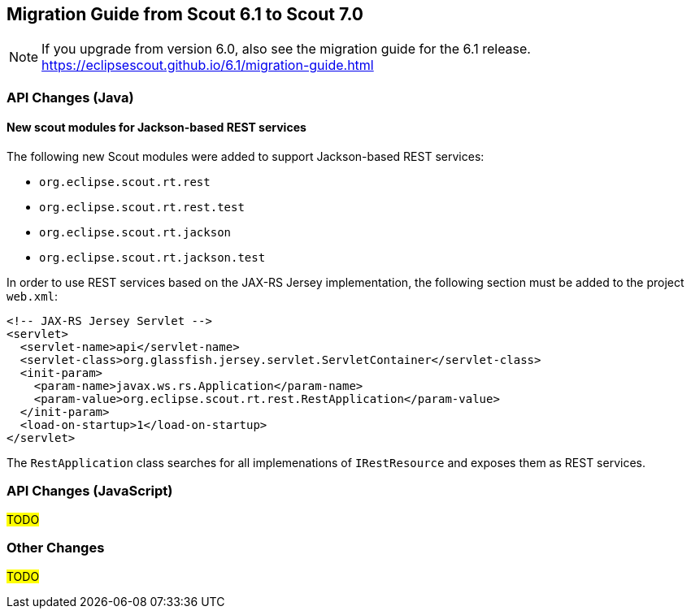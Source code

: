 ////
Howto:
- Write this document such that it helps people to migrate. Describe what they should do.
- Chronological order is not necessary.
- Choose the right top level chapter (java, js, other)
////

== Migration Guide from Scout 6.1 to Scout 7.0

////
  =============================================================================
  === API CHANGES IN JAVA CODE ================================================
  =============================================================================
////

NOTE: If you upgrade from version 6.0, also see the migration guide for the 6.1 release. +
https://eclipsescout.github.io/6.1/migration-guide.html +

=== API Changes (Java)

==== New scout modules for Jackson-based REST services

The following new Scout modules were added to support Jackson-based REST services:

* `org.eclipse.scout.rt.rest`
* `org.eclipse.scout.rt.rest.test`
* `org.eclipse.scout.rt.jackson`
* `org.eclipse.scout.rt.jackson.test`

In order to use REST services based on the JAX-RS Jersey implementation, the following section must be added to the project `web.xml`:

[source,xml]
----
<!-- JAX-RS Jersey Servlet -->
<servlet>
  <servlet-name>api</servlet-name>
  <servlet-class>org.glassfish.jersey.servlet.ServletContainer</servlet-class>
  <init-param>
    <param-name>javax.ws.rs.Application</param-name>
    <param-value>org.eclipse.scout.rt.rest.RestApplication</param-value>
  </init-param>
  <load-on-startup>1</load-on-startup>
</servlet>
----

The `RestApplication` class searches for all implemenations of `IRestResource` and exposes them as REST services.

// ^^^
// Insert descriptions of Java API changes here

////
  =============================================================================
  === API CHANGES IN JAVA SCRIPT CODE =========================================
  =============================================================================
////

=== API Changes (JavaScript)

#TODO#

// ^^^
// Insert descriptions of JavaScript API changes here

////
  =============================================================================
  === OTHER IMPORTANT CHANGES REQUIRING MIGRATION =============================
  =============================================================================
////

=== Other Changes

#TODO#

// ^^^
// Insert descriptions of other important changes here
